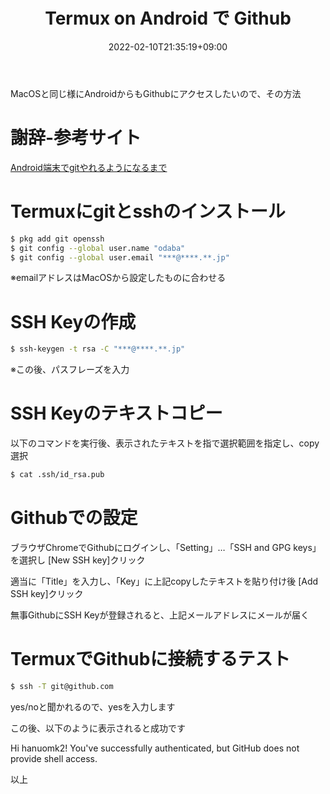#+TITLE: Termux on Android で Github
#+DATE: 2022-02-10T21:35:19+09:00
#+DRAFT: false
#+CATEGORIES[]: 環境構築
#+TAGS[]: Github Termux Android

MacOSと同じ様にAndroidからもGithubにアクセスしたいので、その方法

* 謝辞-参考サイト

 [[https://debslink.hatenadiary.jp/entry/20180922/1537573651][Android端末でgitやれるようになるまで]]

* Termuxにgitとsshのインストール

#+BEGIN_SRC sh
$ pkg add git openssh
$ git config --global user.name "odaba"
$ git config --global user.email "***@****.**.jp"
#+END_SRC

※emailアドレスはMacOSから設定したものに合わせる

* SSH Keyの作成

#+BEGIN_SRC sh
$ ssh-keygen -t rsa -C "***@****.**.jp"
#+END_SRC

※この後、パスフレーズを入力

* SSH Keyのテキストコピー

以下のコマンドを実行後、表示されたテキストを指で選択範囲を指定し、copy選択

#+BEGIN_SRC sh
$ cat .ssh/id_rsa.pub
#+END_SRC

* Githubでの設定

ブラウザChromeでGithubにログインし、「Setting」…「SSH and GPG keys」を選択し
[New SSH key]クリック

適当に「Title」を入力し、「Key」に上記copyしたテキストを貼り付け後
[Add SSH key]クリック

無事GithubにSSH Keyが登録されると、上記メールアドレスにメールが届く

* TermuxでGithubに接続するテスト

#+BEGIN_SRC sh
$ ssh -T git@github.com
#+END_SRC

yes/noと聞かれるので、yesを入力します

この後、以下のように表示されると成功です

Hi hanuomk2! You've successfully authenticated,
but GitHub does not provide shell access.

以上
